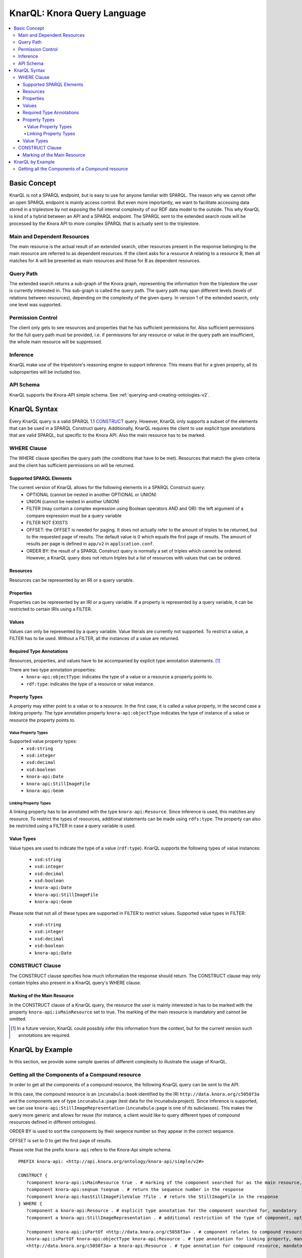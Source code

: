 .. Copyright © 2015 Lukas Rosenthaler, Benjamin Geer, Ivan Subotic,
   Tobias Schweizer, André Kilchenmann, and Sepideh Alassi.

   This file is part of Knora.

   Knora is free software: you can redistribute it and/or modify
   it under the terms of the GNU Affero General Public License as published
   by the Free Software Foundation, either version 3 of the License, or
   (at your option) any later version.

   Knora is distributed in the hope that it will be useful,
   but WITHOUT ANY WARRANTY; without even the implied warranty of
   MERCHANTABILITY or FITNESS FOR A PARTICULAR PURPOSE.  See the
   GNU Affero General Public License for more details.

   You should have received a copy of the GNU Affero General Public
   License along with Knora.  If not, see <http://www.gnu.org/licenses/>.

.. _knarql-syntax-v2:

KnarQL: Knora Query Language
============================

.. contents:: :local:

-------------
Basic Concept
-------------
KnarQL is not a SPARQL endpoint, but is easy to use for anyone familiar with SPARQL. The reason why we cannot offer an open SPARQL endpoint is mainly access control.
But even more importantly, we want to facilitate accessing data stored in a triplestore by not exposing the full internal complexity of our RDF data model to the outside.
This why KnarQL is kind of a hybrid between an API and a SPARQL endpoint.
The SPARQL sent to the extended search route will be processed by the Knora API to more complex SPARQL that is actually sent to the triplestore.

****************************
Main and Dependent Resources
****************************
The main resource is the actual result of an extended search, other resources present in the response belonging to the main resource are referred to as dependent resources.
If the client asks for a resource A relating to a resource B, then all matches for A will be presented as main resources and those for B as dependent resources.

**********
Query Path
**********
The extended search returns a sub-graph of the Knora graph, representing the information from the triplestore the user is currently interested in.
This sub-graph is called the query path.
The query path may span different levels (levels of relations between resources), depending on the complexity of the given query.
In version 1 of the extended search, only one level was supported.

******************
Permission Control
******************
The client only gets to see resources and properties that he has sufficient permissions for.
Also sufficient permissions for the full query path must be provided,
i.e. if permissions for any resource or value in the query path are insufficient, the whole main resource will be suppressed.

*********
Inference
*********
KnarQL make use of the tripelstore's reasoning engine to support inference.
This means that for a given property, all its subproperties will be included too.

**********
API Schema
**********
KnarQL supports the Knora-API simple schema. See :ref:`querying-and-creating-ontologies-v2`.

-------------
KnarQL Syntax
-------------
Every KnarQL query is a valid SPARQL 1.1 CONSTRUCT_ query. However, KnarQL only supports a subset of the elements that can be used in a SPARQL Construct query.
Additionally, KnarQL requires the client to use explicit type annotations that are valid SPARQL, but specific to the Knora API.
Also the main resource has to be marked.

.. _CONSTRUCT: https://www.w3.org/TR/sparql11-query/#construct

************
WHERE Clause
************
The WHERE clause specifies the query path (the conditions that have to be met).
Resources that match the given criteria and the client has sufficient permissions on will be returned.

Supported SPARQL Elements
*************************
The current version of KnarQL allows for the following elements in a SPARQL Construct query:
 - OPTIONAL (cannot be nested in another OPTIONAL or UNION)
 - UNION (cannot be nested in another UNION)
 - FILTER (may contain a complex expression using Boolean operators AND and OR): the left argument of a compare expression must be a query variable
 - FILTER NOT EXISTS
 - OFFSET: the OFFSET is needed for paging. It does not actually refer to the amount of triples to be returned, but to the requested page of results. The default value is 0 which equals the first page of results. The amount of results per page is defined in ``app/v2`` in ``application.conf``.
 - ORDER BY: the result of a SPARQL Construct query is normally a set of triples which cannot be ordered. However, a KnarQL query does not return triples but a list of resources with values that can be ordered.

Resources
*********
Resources can be represented by an IRI or a query variable.

Properties
**********
Properties can be represented by an IRI or a query variable.
If a property is represented by a query variable, it can be restricted to certain IRIs using a FILTER.

Values
******
Values can only be represented by a query variable. Value literals are currently not supported.
To restrict a value, a FILTER has to be used. Without a FILTER, all the instances of a value are returned.

Required Type Annotations
*************************
Resources, properties, and values have to be accompanied by explicit type annotation statements. [1]_

There are two type annotation properties:
 - ``knora-api:objectType``: indicates the type of a value or a resource a property points to.
 - ``rdf:type``: indicates the type of a resource or value instance.

Property Types
**************
A property may either point to a value or to a resource.
In the first case, it is called a value property, in the second case a linking property.
The type annotation property ``knora-api:objectType`` indicates the type of instance of a value or resource the property points to.

Value Property Types
^^^^^^^^^^^^^^^^^^^^
Supported value property types:
 - ``xsd:string``
 - ``xsd:integer``
 - ``xsd:decimal``
 - ``xsd:boolean``
 - ``knora-api:Date``
 - ``knora-api:StillImageFile``
 - ``knora-api:Geom``

Linking Property Types
^^^^^^^^^^^^^^^^^^^^^^
A linking property has to be annotated with the type ``knora-api:Resource``.
Since inference is used, this matches any resource.
To restrict the types of resources, additional statements can be made using ``rdfs:type``.
The property can also be restricted using a FILTER in case a query variable is used.

Value Types
***********
Value types are used to indicate the type of a value (``rdf:type``).
KnarQL supports the following types of value instances:

 - ``xsd:string``
 - ``xsd:integer``
 - ``xsd:decimal``
 - ``xsd:boolean``
 - ``knora-api:Date``
 - ``knora-api:StillImageFile``
 - ``knora-api:Geom``

Please note that not all of these types are supported in FILTER to restrict values.
Supported value types in FILTER:

 - ``xsd:string``
 - ``xsd:integer``
 - ``xsd:decimal``
 - ``xsd:boolean``
 - ``knora-api:Date``

****************
CONSTRUCT Clause
****************
The CONSTRUCT clause specifies how much information the response should return.
The CONSTRUCT clause may only contain triples also present in a KnarQL query's WHERE clause.

Marking of the Main Resource
****************************
In the CONSTRUCT clause of a KnarQL query, the resource the user is mainly interested in has to be marked with the property ``knora-api:isMainResource`` set to true.
The marking of the main resource is mandatory and cannot be omitted.

.. [1] In a future version, KnarQL could possibly infer this information from the context, but for the current version such annotations are required.

-----------------
KnarQL by Example
-----------------
In this section, we provide some sample queries of different complexity to illustrate the usage of KnarQL.

*************************************************
Getting all the Components of a Compound resource
*************************************************
In order to get all the components of a compound resource, the following KnarQL query can be sent to the API.

In this case, the compound resource is an ``incunabula:book`` identified by the IRI ``http://data.knora.org/c5058f3a`` and the components are of type ``incunabula:page`` (test data for the incunabula project).
Since inference is supported, we can use ``knora-api:StillImageRepresentation`` (``incunabula:page`` is one of its subclasses).
This makes the query more generic and allows for reuse (for instance, a client would like to query different types of compound resources defined in different ontologies).

ORDER BY is used to sort the components by their seqence number so they appear in the correct sequence.

OFFSET is set to 0 to get the first page of results.

Please note that the prefix ``knora-api`` refers to the Knora-Api simple schema.

::

   PREFIX knora-api: <http://api.knora.org/ontology/knora-api/simple/v2#>

   CONSTRUCT {
      ?component knora-api:isMainResource true . # marking of the component searched for as the main resource, mandatory
      ?component knora-api:seqnum ?seqnum . # return the sequence number in the response
      ?component knora-api:hasStillImageFileValue ?file . # return the StillImageFile in the response
   } WHERE {
      ?component a knora-api:Resource . # explicit type annotation for the component searched for, mandatory
      ?component a knora-api:StillImageRepresentation . # additional restriction of the type of component, optional

      ?component knora-api:isPartOf <http://data.knora.org/c5058f3a> . # component relates to compound resource via this property
      knora-api:isPartOf knora-api:objectType knora-api:Resource . # type annotation for linking property, mandatory
      <http://data.knora.org/c5058f3a> a knora-api:Resource . # type annotation for compound resource, mandatory

      ?component knora-api:seqnum ?seqnum . # component must have a sequence number, no further restrictions given
      knora-api:seqnum knora-api:objectType xsd:integer . # type annotation for the value property, mandatory
      ?seqnum a xsd:integer . # type annotation for the sequence number, mandatory

      ?component knora-api:hasStillImageFileValue ?file . # component must have a StillImageFile, no further restrictions given
      knora-api:hasStillImageFileValue knora-api:objectType knora-api:StillImageFile . # type annotation for the value property, mandatory
      ?file a knora-api:StillImageFile . # type annotation for the StillImageFile, mandatory
   }
   ORDER BY ASC(?seqnum) # order by sequence number, ascending
   OFFSET 0 #get first page of results


The ``incunabula:book`` with the IRI ``http://data.knora.org/c5058f3a`` has 402 pages (this result can be obtained by doing a count query, see :ref:`reading-and-searching-resources-v2`).
However, only the first page of results is returned with OFFSET set to 0. The same query can be sent again with OFFSET set to 1 to get the next page of results and so forth.
Once a page does not contain the full possible amount of results (see settings in ``app/v2`` in ``application.conf``) or is empty, no more results are available.

Let's assume the client is not interested in all of the book's pages, but just in first ten of them. In that case, the sequence number can be restricted using a FILTER that is added to the query's WHERE clause:

::

   FILTER(?seqnum <= 10)

The first page starts with sequence number 1, so with this FILTER only the first ten pages are returned.

